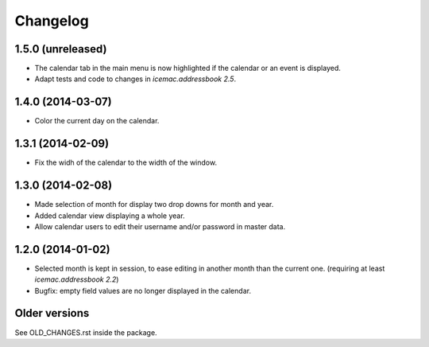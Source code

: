 ===========
 Changelog
===========

1.5.0 (unreleased)
==================

- The calendar tab in the main menu is now highlighted if the calendar or an
  event is displayed.

- Adapt tests and code to changes in `icemac.addressbook 2.5`.


1.4.0 (2014-03-07)
==================

- Color the current day on the calendar.


1.3.1 (2014-02-09)
==================

- Fix the widh of the calendar to the width of the window.


1.3.0 (2014-02-08)
==================

- Made selection of month for display two drop downs for month and year.

- Added calendar view displaying a whole year.

- Allow calendar users to edit their username and/or password in master data.


1.2.0 (2014-01-02)
==================

- Selected month is kept in session, to ease editing in another month than
  the current one. (requiring at least `icemac.addressbook 2.2`)

- Bugfix: empty field values are no longer displayed in the calendar.

Older versions
==============

See OLD_CHANGES.rst inside the package.
